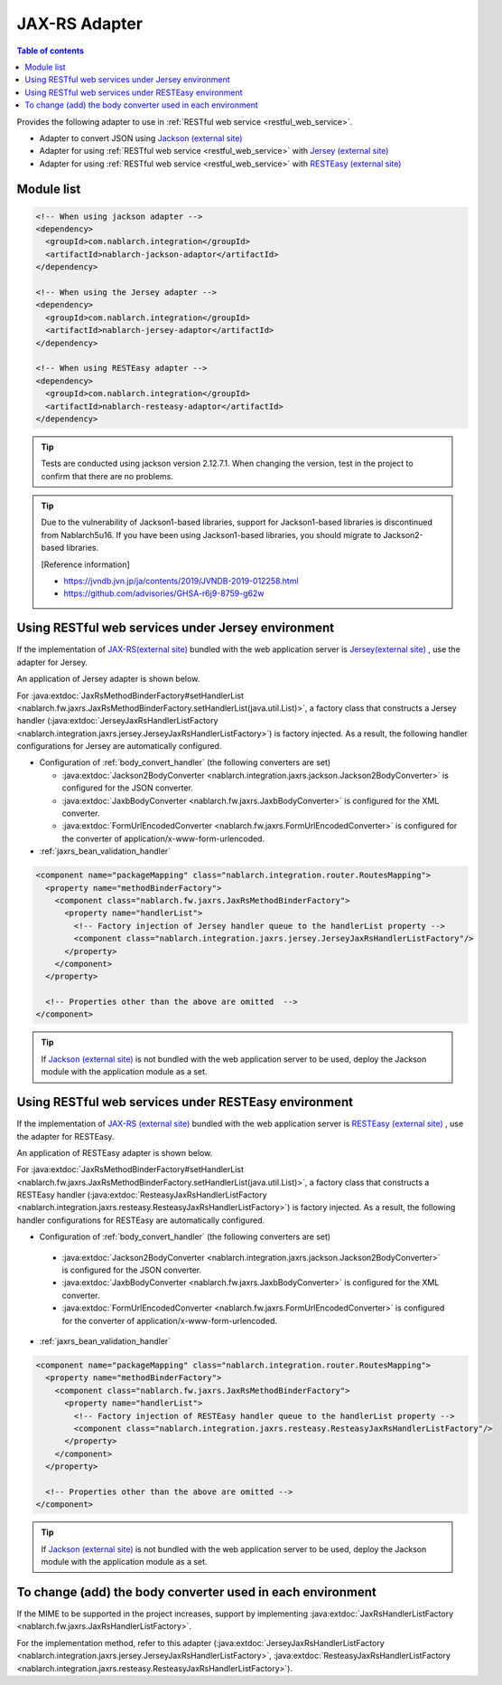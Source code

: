 .. _jaxrs_adaptor:

JAX-RS Adapter
============================

.. contents:: Table of contents
  :depth: 3
  :local:

Provides the following adapter to use in :ref:`RESTful web service <restful_web_service>`.


*	Adapter to convert JSON using `Jackson (external site) <https://github.com/FasterXML/jackson>`_
*	Adapter for using :ref:`RESTful web service <restful_web_service>` with `Jersey (external site) <https://eclipse-ee4j.github.io/jersey/>`_
*	Adapter for using :ref:`RESTful web service <restful_web_service>` with `RESTEasy (external site) <https://resteasy.dev/>`_

Module list
--------------------------------------------------
.. code-block:: xml

  <!-- When using jackson adapter -->
  <dependency>
    <groupId>com.nablarch.integration</groupId>
    <artifactId>nablarch-jackson-adaptor</artifactId>
  </dependency>

  <!-- When using the Jersey adapter -->
  <dependency>
    <groupId>com.nablarch.integration</groupId>
    <artifactId>nablarch-jersey-adaptor</artifactId>
  </dependency>

  <!-- When using RESTEasy adapter -->  
  <dependency>
    <groupId>com.nablarch.integration</groupId>
    <artifactId>nablarch-resteasy-adaptor</artifactId>
  </dependency>
  
.. tip::

  Tests are conducted using jackson version 2.12.7.1.
  When changing the version, test in the project to confirm that there are no problems.
  
.. tip::

  Due to the vulnerability of Jackson1-based libraries, support for Jackson1-based libraries is discontinued from Nablarch5u16.
  If you have been using Jackson1-based libraries, you should migrate to Jackson2-based libraries.

  [Reference information]

  * https://jvndb.jvn.jp/ja/contents/2019/JVNDB-2019-012258.html
  * https://github.com/advisories/GHSA-r6j9-8759-g62w

Using RESTful web services under Jersey environment
-------------------------------------------------------
If the implementation of `JAX-RS(external site) <https://jcp.org/en/jsr/detail?id=339>`_ bundled with the web application server is `Jersey(external site) <https://eclipse-ee4j.github.io/jersey/>`_ , use the adapter for Jersey.

An application of Jersey adapter is shown below.

For :java:extdoc:`JaxRsMethodBinderFactory#setHandlerList <nablarch.fw.jaxrs.JaxRsMethodBinderFactory.setHandlerList(java.util.List)>`, a factory class that constructs a Jersey handler (:java:extdoc:`JerseyJaxRsHandlerListFactory <nablarch.integration.jaxrs.jersey.JerseyJaxRsHandlerListFactory>`) is factory injected. As a result, the following handler configurations for Jersey are automatically configured.

* Configuration of :ref:`body_convert_handler` (the following converters are set)

  * :java:extdoc:`Jackson2BodyConverter <nablarch.integration.jaxrs.jackson.Jackson2BodyConverter>` is configured for the JSON converter.
  * :java:extdoc:`JaxbBodyConverter <nablarch.fw.jaxrs.JaxbBodyConverter>` is configured for the XML converter.
  * :java:extdoc:`FormUrlEncodedConverter <nablarch.fw.jaxrs.FormUrlEncodedConverter>` is configured for the converter of application/x-www-form-urlencoded.

* :ref:`jaxrs_bean_validation_handler`

.. code-block:: xml

  <component name="packageMapping" class="nablarch.integration.router.RoutesMapping">
    <property name="methodBinderFactory">
      <component class="nablarch.fw.jaxrs.JaxRsMethodBinderFactory">
        <property name="handlerList">
          <!-- Factory injection of Jersey handler queue to the handlerList property -->
          <component class="nablarch.integration.jaxrs.jersey.JerseyJaxRsHandlerListFactory"/>
        </property>
      </component>
    </property>

    <!-- Properties other than the above are omitted  -->
  </component>

.. tip::
  If  `Jackson (external site) <https://github.com/FasterXML/jackson>`_ is not bundled with the web application server to be used, deploy the Jackson module with the application module as a set.
  
Using RESTful web services under RESTEasy environment
--------------------------------------------------------
If the implementation of `JAX-RS (external site) <https://jcp.org/en/jsr/detail?id=339>`_ bundled with the web application server is `RESTEasy (external site) <https://resteasy.dev/>`_ , use the adapter for RESTEasy.

An application of RESTEasy adapter is shown below.

For :java:extdoc:`JaxRsMethodBinderFactory#setHandlerList <nablarch.fw.jaxrs.JaxRsMethodBinderFactory.setHandlerList(java.util.List)>`, a factory class that constructs a RESTEasy handler (:java:extdoc:`ResteasyJaxRsHandlerListFactory <nablarch.integration.jaxrs.resteasy.ResteasyJaxRsHandlerListFactory>`) is factory injected. 
As a result, the following handler configurations for RESTEasy are automatically configured.

*  Configuration of :ref:`body_convert_handler` (the following converters are set)

  * :java:extdoc:`Jackson2BodyConverter <nablarch.integration.jaxrs.jackson.Jackson2BodyConverter>` is configured for the JSON converter.
  * :java:extdoc:`JaxbBodyConverter <nablarch.fw.jaxrs.JaxbBodyConverter>` is configured for the XML converter.
  * :java:extdoc:`FormUrlEncodedConverter <nablarch.fw.jaxrs.FormUrlEncodedConverter>` is configured for the converter of application/x-www-form-urlencoded.

* :ref:`jaxrs_bean_validation_handler`

.. code-block:: xml

  <component name="packageMapping" class="nablarch.integration.router.RoutesMapping">
    <property name="methodBinderFactory">
      <component class="nablarch.fw.jaxrs.JaxRsMethodBinderFactory">
        <property name="handlerList">
          <!-- Factory injection of RESTEasy handler queue to the handlerList property -->
          <component class="nablarch.integration.jaxrs.resteasy.ResteasyJaxRsHandlerListFactory"/>
        </property>
      </component>
    </property>

    <!-- Properties other than the above are omitted -->
  </component>

.. tip::
  If `Jackson (external site) <https://github.com/FasterXML/jackson>`_  is not bundled with the web application server to be used, deploy the Jackson module with the application module as a set.

To change (add) the body converter used in each environment
----------------------------------------------------------------------
If the MIME to be supported in the project increases, support by implementing :java:extdoc:`JaxRsHandlerListFactory <nablarch.fw.jaxrs.JaxRsHandlerListFactory>`.

For the implementation method, refer to this adapter (:java:extdoc:`JerseyJaxRsHandlerListFactory <nablarch.integration.jaxrs.jersey.JerseyJaxRsHandlerListFactory>`, :java:extdoc:`ResteasyJaxRsHandlerListFactory <nablarch.integration.jaxrs.resteasy.ResteasyJaxRsHandlerListFactory>`).
